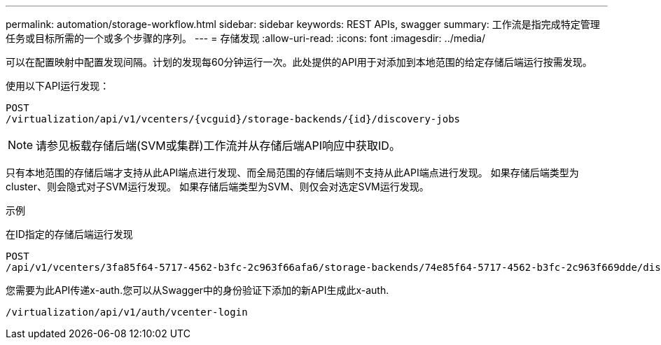 ---
permalink: automation/storage-workflow.html 
sidebar: sidebar 
keywords: REST APIs, swagger 
summary: 工作流是指完成特定管理任务或目标所需的一个或多个步骤的序列。 
---
= 存储发现
:allow-uri-read: 
:icons: font
:imagesdir: ../media/


[role="lead"]
可以在配置映射中配置发现间隔。计划的发现每60分钟运行一次。此处提供的API用于对添加到本地范围的给定存储后端运行按需发现。

使用以下API运行发现：

[listing]
----
POST
/virtualization/api/v1/vcenters/{vcguid}/storage-backends/{id}/discovery-jobs
----

NOTE: 请参见板载存储后端(SVM或集群)工作流并从存储后端API响应中获取ID。

只有本地范围的存储后端才支持从此API端点进行发现、而全局范围的存储后端则不支持从此API端点进行发现。
如果存储后端类型为cluster、则会隐式对子SVM运行发现。
如果存储后端类型为SVM、则仅会对选定SVM运行发现。

示例

在ID指定的存储后端运行发现

[listing]
----
POST
/api/v1/vcenters/3fa85f64-5717-4562-b3fc-2c963f66afa6/storage-backends/74e85f64-5717-4562-b3fc-2c963f669dde/discovery-jobs
----
您需要为此API传递x-auth.您可以从Swagger中的身份验证下添加的新API生成此x-auth.

[listing]
----
/virtualization/api/v1/auth/vcenter-login
----